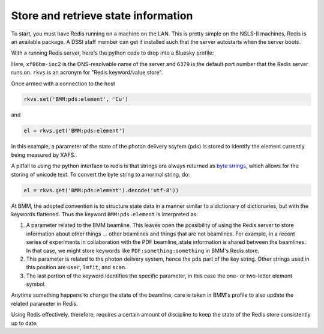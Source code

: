 
Store and retrieve state information
====================================

To start, you must have Redis running on a machine on the LAN.  This
is pretty simple on the NSLS-II machines, Redis is an available
package.  A DSSI staff member can get it installed such that the
server autostarts when the server boots.

With a running Redis server, here's the python code to drop into a
Bluesky profile:

.. code-block:: python
   :linenos:

     import redis
     rkvs = redis.Redis(host='xf06bm-ioc2', port=6379, db=0)

Here, ``xf06bm-ioc2`` is the DNS-resolvable name of the server and
``6379`` is the default port number that the Redis server runs on.
``rkvs`` is an acronym for "Redis keyword/value store".

Once armed with a connection to the host

.. code-block:: python

     rkvs.set('BMM:pds:element', 'Cu')

and 

.. code-block:: python

     el = rkvs.get('BMM:pds:element')

In this example, a parameter of the state of the photon delivery
ssytem (``pds``) is stored to identify the element currently being
measured by XAFS.

A pitfall to using the python interface to redis is that strings are
always returned as `byte strings
<https://docs.python.org/3/library/stdtypes.html#bytes-objects>`__,
which allows for the storing of unicode text.  To convert the byte
string to a normal string, do:

.. code-block:: python

     el = rkvs.get('BMM:pds:element').decode('utf-8'))


At BMM, the adopted convention is to structure state data in a manner
similar to a dictionary of dictionaries, but with the keywords
flattened.  Thus the keyword ``BMM:pds:element`` is interpreted as:

#. A parameter related to the BMM beamline.  This leaves open the
   possibility of using the Redis server to store information about
   other things ... other beamlines and things that are not
   beamlines.  For example, in a recent series of experiments in
   collaboration with the PDF beamline, state information is shared
   between the beamlines.  In that case, we might store keywords like
   ``PDF:something:something`` in BMM's Redis store.

#. This parameter is related to the photon delivery system, hence the
   ``pds`` part of the key string.  Other strings used in this
   position are ``user``, ``lmfit``, and ``scan``.

#. The last portion of the keyword identifies the specific parameter,
   in this case the one- or two-letter element symbol.

Anytime something happens to change the state of the beamline, care is
taken in BMM's profile to also update the related parameter in Redis.

Using Redis effectively, therefore, requires a certain amount of
discipline to keep the state of the Redis store consistently up to
date.


